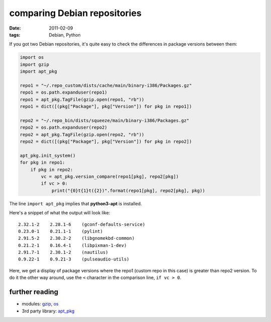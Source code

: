 comparing Debian repositories
=============================

:date: 2011-02-09
:tags: Debian, Python



If you got two Debian repositories, it's quite easy to check the
differences in package versions between them:

.. code-block:: python

    import os
    import gzip
    import apt_pkg

    repo1 = "~/.repo_custom/dists/cache/main/binary-i386/Packages.gz"
    repo1 = os.path.expanduser(repo1)
    repo1 = apt_pkg.TagFile(gzip.open(repo1, "rb"))
    repo1 = dict([(pkg["Package"], pkg["Version"]) for pkg in repo1])

    repo2 = "~/.repo_bin/dists/squeeze/main/binary-i386/Packages.gz"
    repo2 = os.path.expanduser(repo2)
    repo2 = apt_pkg.TagFile(gzip.open(repo2, "rb"))
    repo2 = dict([(pkg["Package"], pkg["Version"]) for pkg in repo2])

    apt_pkg.init_system()
    for pkg in repo1:
        if pkg in repo2:
            vc = apt_pkg.version_compare(repo1[pkg], repo2[pkg])
            if vc > 0:
                print("{0}t{1}t({2})".format(repo1[pkg], repo2[pkg], pkg))

The line ``import apt_pkg`` implies that **python3-apt** is installed.

Here's a snippet of what the output will look like::

    2.32.1-2    2.28.1-6    (gconf-defaults-service)
    0.23.0-1    0.21.1-1    (pylint)
    2.91.5-2    2.30.2-2    (libgnomekbd-common)
    0.21.2-1    0.16.4-1    (libpixman-1-dev)
    2.91.7-1    2.30.1-2    (nautilus)
    0.9.22-1    0.9.21-3    (pulseaudio-utils)

Here, we get a display of package versions where the repo1 (custom repo
in this case) is greater than repo2 version. To do it the other way
around, use the ``<`` character in the comparison line, ``if vc > 0``.

further reading
---------------

-  modules: `gzip`_, `os`_
-  3rd party library: `apt_pkg`_

.. _gzip: http://docs.python.org/library/gzip
.. _os: http://docs.python.org/library/os
.. _apt_pkg: http://apt.alioth.debian.org/python-apt-doc/library/apt_pkg.html
